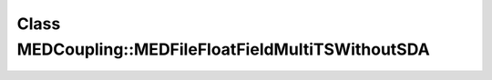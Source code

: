 Class MEDCoupling::MEDFileFloatFieldMultiTSWithoutSDA
=====================================================

.. doxygenclass:: MEDCoupling::MEDFileFloatFieldMultiTSWithoutSDA
